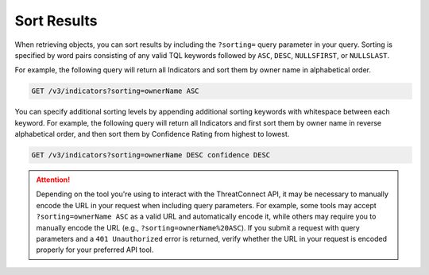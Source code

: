 Sort Results
------------

When retrieving objects, you can sort results by including the ``?sorting=`` query parameter in your query. Sorting is specified by word pairs consisting of any valid TQL keywords followed by ``ASC``, ``DESC``, ``NULLSFIRST``, or ``NULLSLAST``.

For example, the following query will return all Indicators and sort them by owner name in alphabetical order.

.. code::

    GET /v3/indicators?sorting=ownerName ASC

You can specify additional sorting levels by appending additional sorting keywords with whitespace between each keyword. For example, the following query will return all Indicators and first sort them by owner name in reverse alphabetical order, and then sort them by Confidence Rating from highest to lowest.

.. code::

    GET /v3/indicators?sorting=ownerName DESC confidence DESC

.. attention::
    Depending on the tool you're using to interact with the ThreatConnect API, it may be necessary to manually encode the URL in your request when including query parameters. For example, some tools may accept ``?sorting=ownerName ASC`` as a valid URL and automatically encode it, while others may require you to manually encode the URL (e.g., ``?sorting=ownerName%20ASC``). If you submit a request with query parameters and a ``401 Unauthorized`` error is returned, verify whether the URL in your request is encoded properly for your preferred API tool.
